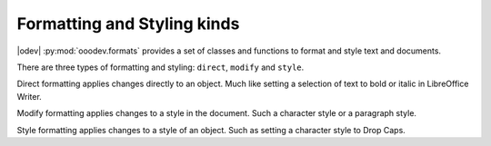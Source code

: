 .. _help_format_format_kinds:

Formatting and Styling kinds
============================

|odev| :py:mod:`ooodev.formats` provides a set of classes and functions to format and style text and documents.

There are three types of formatting and styling: ``direct``, ``modify`` and ``style``.

Direct formatting applies changes directly to an object.
Much like setting a selection of text to bold or italic in LibreOffice Writer.

Modify formatting applies changes to a style in the document. Such a character style or a paragraph style.

Style formatting applies changes to a style of an object. Such as setting a character style to Drop Caps.

.. seealso::

    .. cssclass:: ul-list

        - :ref:`help_format_coding_style`
